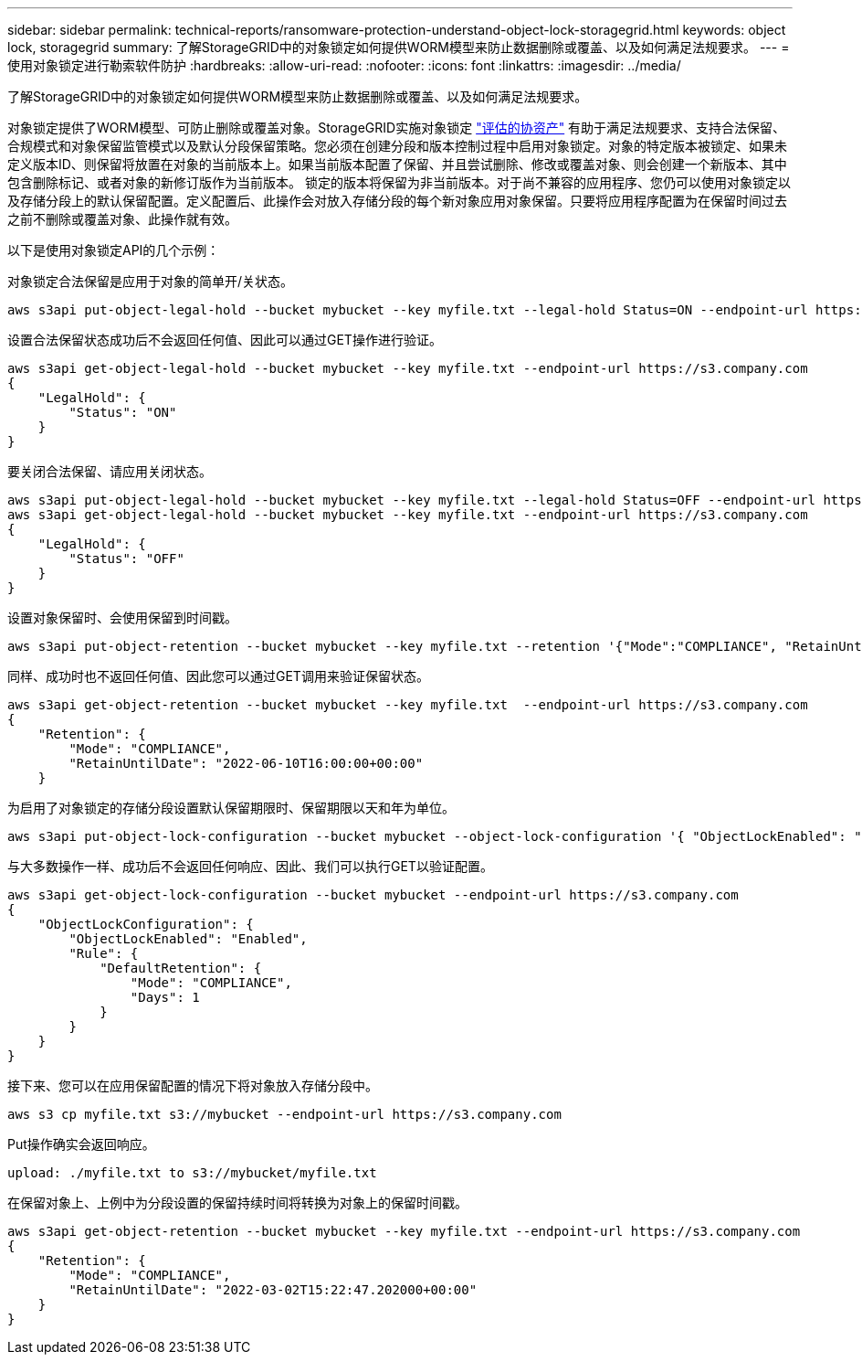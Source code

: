 ---
sidebar: sidebar 
permalink: technical-reports/ransomware-protection-understand-object-lock-storagegrid.html 
keywords: object lock, storagegrid 
summary: 了解StorageGRID中的对象锁定如何提供WORM模型来防止数据删除或覆盖、以及如何满足法规要求。 
---
= 使用对象锁定进行勒索软件防护
:hardbreaks:
:allow-uri-read: 
:nofooter: 
:icons: font
:linkattrs: 
:imagesdir: ../media/


[role="lead"]
了解StorageGRID中的对象锁定如何提供WORM模型来防止数据删除或覆盖、以及如何满足法规要求。

对象锁定提供了WORM模型、可防止删除或覆盖对象。StorageGRID实施对象锁定 https://www.netapp.com/media/9041-ar-cohasset-netapp-storagegrid-sec-assessment.pdf["评估的协资产"^] 有助于满足法规要求、支持合法保留、合规模式和对象保留监管模式以及默认分段保留策略。您必须在创建分段和版本控制过程中启用对象锁定。对象的特定版本被锁定、如果未定义版本ID、则保留将放置在对象的当前版本上。如果当前版本配置了保留、并且尝试删除、修改或覆盖对象、则会创建一个新版本、其中包含删除标记、或者对象的新修订版作为当前版本。 锁定的版本将保留为非当前版本。对于尚不兼容的应用程序、您仍可以使用对象锁定以及存储分段上的默认保留配置。定义配置后、此操作会对放入存储分段的每个新对象应用对象保留。只要将应用程序配置为在保留时间过去之前不删除或覆盖对象、此操作就有效。

以下是使用对象锁定API的几个示例：

对象锁定合法保留是应用于对象的简单开/关状态。

[listing]
----
aws s3api put-object-legal-hold --bucket mybucket --key myfile.txt --legal-hold Status=ON --endpoint-url https://s3.company.com

----
设置合法保留状态成功后不会返回任何值、因此可以通过GET操作进行验证。

[listing]
----
aws s3api get-object-legal-hold --bucket mybucket --key myfile.txt --endpoint-url https://s3.company.com
{
    "LegalHold": {
        "Status": "ON"
    }
}
----
要关闭合法保留、请应用关闭状态。

[listing]
----
aws s3api put-object-legal-hold --bucket mybucket --key myfile.txt --legal-hold Status=OFF --endpoint-url https://s3.company.com
aws s3api get-object-legal-hold --bucket mybucket --key myfile.txt --endpoint-url https://s3.company.com
{
    "LegalHold": {
        "Status": "OFF"
    }
}

----
设置对象保留时、会使用保留到时间戳。

[listing]
----
aws s3api put-object-retention --bucket mybucket --key myfile.txt --retention '{"Mode":"COMPLIANCE", "RetainUntilDate": "2022-06-10T16:00:00"}'  --endpoint-url https://s3.company.com
----
同样、成功时也不返回任何值、因此您可以通过GET调用来验证保留状态。

[listing]
----
aws s3api get-object-retention --bucket mybucket --key myfile.txt  --endpoint-url https://s3.company.com
{
    "Retention": {
        "Mode": "COMPLIANCE",
        "RetainUntilDate": "2022-06-10T16:00:00+00:00"
    }
----
为启用了对象锁定的存储分段设置默认保留期限时、保留期限以天和年为单位。

[listing]
----
aws s3api put-object-lock-configuration --bucket mybucket --object-lock-configuration '{ "ObjectLockEnabled": "Enabled", "Rule": { "DefaultRetention": { "Mode": "COMPLIANCE", "Days": 1 }}}' --endpoint-url https://s3.company.com
----
与大多数操作一样、成功后不会返回任何响应、因此、我们可以执行GET以验证配置。

[listing]
----
aws s3api get-object-lock-configuration --bucket mybucket --endpoint-url https://s3.company.com
{
    "ObjectLockConfiguration": {
        "ObjectLockEnabled": "Enabled",
        "Rule": {
            "DefaultRetention": {
                "Mode": "COMPLIANCE",
                "Days": 1
            }
        }
    }
}
----
接下来、您可以在应用保留配置的情况下将对象放入存储分段中。

[listing]
----
aws s3 cp myfile.txt s3://mybucket --endpoint-url https://s3.company.com
----
Put操作确实会返回响应。

[listing]
----
upload: ./myfile.txt to s3://mybucket/myfile.txt
----
在保留对象上、上例中为分段设置的保留持续时间将转换为对象上的保留时间戳。

[listing]
----
aws s3api get-object-retention --bucket mybucket --key myfile.txt --endpoint-url https://s3.company.com
{
    "Retention": {
        "Mode": "COMPLIANCE",
        "RetainUntilDate": "2022-03-02T15:22:47.202000+00:00"
    }
}
----